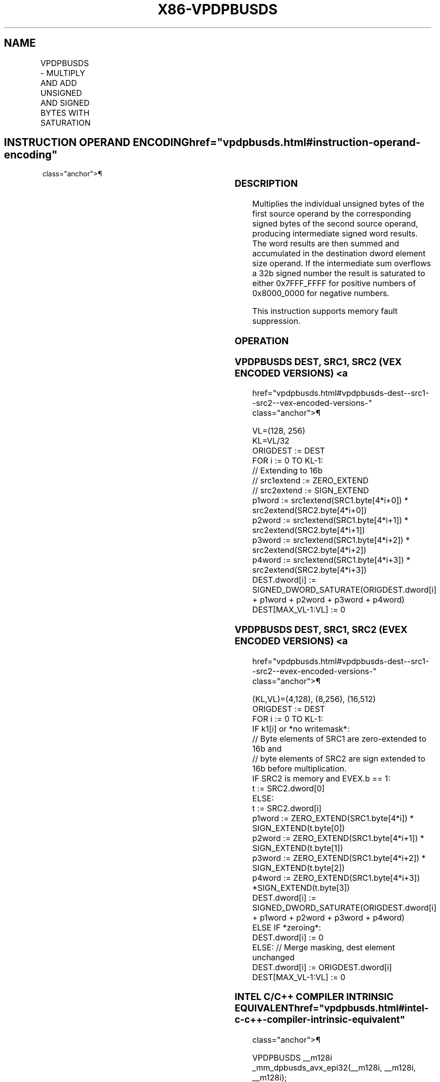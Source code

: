 '\" t
.nh
.TH "X86-VPDPBUSDS" "7" "December 2023" "Intel" "Intel x86-64 ISA Manual"
.SH NAME
VPDPBUSDS - MULTIPLY AND ADD UNSIGNED AND SIGNED BYTES WITH SATURATION
.TS
allbox;
l l l l l 
l l l l l .
\fBOpcode/Instruction\fP	\fBOp/En\fP	\fB64/32 bit Mode Support\fP	\fBCPUID Feature Flag\fP	\fBDescription\fP
T{
VEX.128.66.0F38.W0 51 /r VPDPBUSDS xmm1, xmm2, xmm3/m128
T}	A	V/V	AVX-VNNI	T{
Multiply groups of 4 pairs signed bytes in xmm3/m128 with corresponding unsigned bytes of xmm2, summing those products and adding them to doubleword result, with signed saturation in xmm1.
T}
T{
VEX.256.66.0F38.W0 51 /r VPDPBUSDS ymm1, ymm2, ymm3/m256
T}	A	V/V	AVX-VNNI	T{
Multiply groups of 4 pairs signed bytes in ymm3/m256 with corresponding unsigned bytes of ymm2, summing those products and adding them to doubleword result, with signed saturation in ymm1.
T}
T{
EVEX.128.66.0F38.W0 51 /r VPDPBUSDS xmm1{k1}{z}, xmm2, xmm3/m128/m32bcst
T}	B	V/V	AVX512_VNNI AVX512VL	T{
Multiply groups of 4 pairs signed bytes in xmm3/m128/m32bcst with corresponding unsigned bytes of xmm2, summing those products and adding them to doubleword result, with signed saturation in xmm1, under writemask k1.
T}
T{
EVEX.256.66.0F38.W0 51 /r VPDPBUSDS ymm1{k1}{z}, ymm2, ymm3/m256/m32bcst
T}	B	V/V	AVX512_VNNI AVX512VL	T{
Multiply groups of 4 pairs signed bytes in ymm3/m256/m32bcst with corresponding unsigned bytes of ymm2, summing those products and adding them to doubleword result, with signed saturation in ymm1, under writemask k1.
T}
T{
EVEX.512.66.0F38.W0 51 /r VPDPBUSDS zmm1{k1}{z}, zmm2, zmm3/m512/m32bcst
T}	B	V/V	AVX512_VNNI	T{
Multiply groups of 4 pairs signed bytes in zmm3/m512/m32bcst with corresponding unsigned bytes of zmm2, summing those products and adding them to doubleword result, with signed saturation in zmm1, under writemask k1.
T}
.TE

.SH INSTRUCTION OPERAND ENCODING  href="vpdpbusds.html#instruction-operand-encoding"
class="anchor">¶

.TS
allbox;
l l l l l l 
l l l l l l .
\fBOp/En\fP	\fBTuple\fP	\fBOperand 1\fP	\fBOperand 2\fP	\fBOperand 3\fP	\fBOperand 4\fP
A	N/A	ModRM:reg (r, w)	VEX.vvvv (r)	ModRM:r/m (r)	N/A
B	Full	ModRM:reg (r, w)	EVEX.vvvv (r)	ModRM:r/m (r)	N/A
.TE

.SS DESCRIPTION
Multiplies the individual unsigned bytes of the first source operand by
the corresponding signed bytes of the second source operand, producing
intermediate signed word results. The word results are then summed and
accumulated in the destination dword element size operand. If the
intermediate sum overflows a 32b signed number the result is saturated
to either 0x7FFF_FFFF for positive numbers of 0x8000_0000 for negative
numbers.

.PP
This instruction supports memory fault suppression.

.SS OPERATION
.SS VPDPBUSDS DEST, SRC1, SRC2 (VEX ENCODED VERSIONS) <a
href="vpdpbusds.html#vpdpbusds-dest--src1--src2--vex-encoded-versions-"
class="anchor">¶

.EX
VL=(128, 256)
KL=VL/32
ORIGDEST := DEST
FOR i := 0 TO KL-1:
    // Extending to 16b
    // src1extend := ZERO_EXTEND
    // src2extend := SIGN_EXTEND
    p1word := src1extend(SRC1.byte[4*i+0]) * src2extend(SRC2.byte[4*i+0])
    p2word := src1extend(SRC1.byte[4*i+1]) * src2extend(SRC2.byte[4*i+1])
    p3word := src1extend(SRC1.byte[4*i+2]) * src2extend(SRC2.byte[4*i+2])
    p4word := src1extend(SRC1.byte[4*i+3]) * src2extend(SRC2.byte[4*i+3])
    DEST.dword[i] := SIGNED_DWORD_SATURATE(ORIGDEST.dword[i] + p1word + p2word + p3word + p4word)
DEST[MAX_VL-1:VL] := 0
.EE

.SS VPDPBUSDS DEST, SRC1, SRC2 (EVEX ENCODED VERSIONS) <a
href="vpdpbusds.html#vpdpbusds-dest--src1--src2--evex-encoded-versions-"
class="anchor">¶

.EX
(KL,VL)=(4,128), (8,256), (16,512)
ORIGDEST := DEST
FOR i := 0 TO KL-1:
    IF k1[i] or *no writemask*:
        // Byte elements of SRC1 are zero-extended to 16b and
        // byte elements of SRC2 are sign extended to 16b before multiplication.
        IF SRC2 is memory and EVEX.b == 1:
            t := SRC2.dword[0]
        ELSE:
            t := SRC2.dword[i]
        p1word := ZERO_EXTEND(SRC1.byte[4*i]) * SIGN_EXTEND(t.byte[0])
        p2word := ZERO_EXTEND(SRC1.byte[4*i+1]) * SIGN_EXTEND(t.byte[1])
        p3word := ZERO_EXTEND(SRC1.byte[4*i+2]) * SIGN_EXTEND(t.byte[2])
        p4word := ZERO_EXTEND(SRC1.byte[4*i+3]) *SIGN_EXTEND(t.byte[3])
        DEST.dword[i] := SIGNED_DWORD_SATURATE(ORIGDEST.dword[i] + p1word + p2word + p3word + p4word)
    ELSE IF *zeroing*:
        DEST.dword[i] := 0
    ELSE: // Merge masking, dest element unchanged
        DEST.dword[i] := ORIGDEST.dword[i]
DEST[MAX_VL-1:VL] := 0
.EE

.SS INTEL C/C++ COMPILER INTRINSIC EQUIVALENT  href="vpdpbusds.html#intel-c-c++-compiler-intrinsic-equivalent"
class="anchor">¶

.EX
VPDPBUSDS __m128i _mm_dpbusds_avx_epi32(__m128i, __m128i, __m128i);

VPDPBUSDS __m128i _mm_dpbusds_epi32(__m128i, __m128i, __m128i);

VPDPBUSDS __m128i _mm_mask_dpbusds_epi32(__m128i, __mmask8, __m128i, __m128i);

VPDPBUSDS __m128i _mm_maskz_dpbusds_epi32(__mmask8, __m128i, __m128i, __m128i);

VPDPBUSDS __m256i _mm256_dpbusds_avx_epi32(__m256i, __m256i, __m256i);

VPDPBUSDS __m256i _mm256_dpbusds_epi32(__m256i, __m256i, __m256i);

VPDPBUSDS __m256i _mm256_mask_dpbusds_epi32(__m256i, __mmask8, __m256i, __m256i);

VPDPBUSDS __m256i _mm256_maskz_dpbusds_epi32(__mmask8, __m256i, __m256i, __m256i);

VPDPBUSDS __m512i _mm512_dpbusds_epi32(__m512i, __m512i, __m512i);

VPDPBUSDS __m512i _mm512_mask_dpbusds_epi32(__m512i, __mmask16, __m512i, __m512i);

VPDPBUSDS __m512i _mm512_maskz_dpbusds_epi32(__mmask16, __m512i, __m512i, __m512i);
.EE

.SS SIMD FLOATING-POINT EXCEPTIONS  href="vpdpbusds.html#simd-floating-point-exceptions"
class="anchor">¶

.PP
None.

.SS OTHER EXCEPTIONS
Non-EVEX-encoded instruction, see Table
2-21, “Type 4 Class Exception Conditions.”

.PP
EVEX-encoded instruction, see Table
2-49, “Type E4 Class Exception Conditions.”

.SH COLOPHON
This UNOFFICIAL, mechanically-separated, non-verified reference is
provided for convenience, but it may be
incomplete or
broken in various obvious or non-obvious ways.
Refer to Intel® 64 and IA-32 Architectures Software Developer’s
Manual
\[la]https://software.intel.com/en\-us/download/intel\-64\-and\-ia\-32\-architectures\-sdm\-combined\-volumes\-1\-2a\-2b\-2c\-2d\-3a\-3b\-3c\-3d\-and\-4\[ra]
for anything serious.

.br
This page is generated by scripts; therefore may contain visual or semantical bugs. Please report them (or better, fix them) on https://github.com/MrQubo/x86-manpages.
